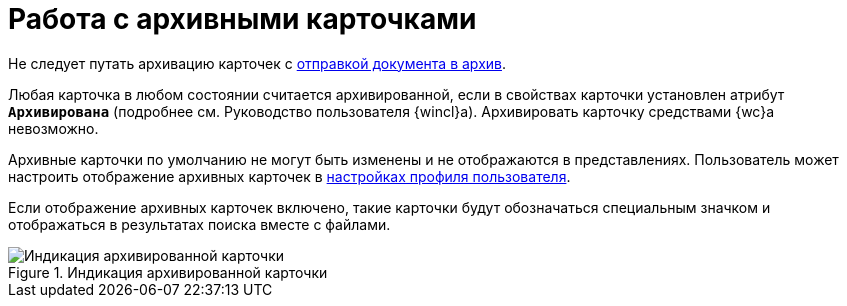 = Работа с архивными карточками

Не следует путать архивацию карточек с xref:docs-archive.adoc[отправкой документа в архив].

Любая карточка в любом состоянии считается архивированной, если в свойствах карточки установлен атрибут `*Архивирована*` (подробнее см. Руководство пользователя {wincl}а). Архивировать карточку средствами {wc}а невозможно.

Архивные карточки по умолчанию не могут быть изменены и не отображаются в представлениях. Пользователь может настроить отображение архивных карточек в xref:interface-user-profile.adoc#archive[настройках профиля пользователя].

Если отображение архивных карточек включено, такие карточки будут обозначаться специальным значком и отображаться в результатах поиска вместе с файлами.

.Индикация архивированной карточки
image::archived.png[Индикация архивированной карточки]
